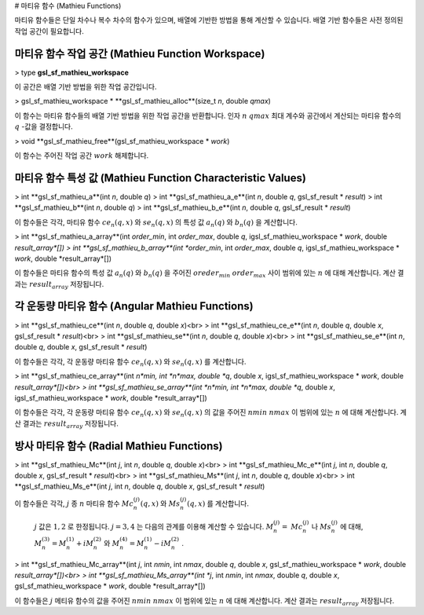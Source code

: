 # 마티유 함수 (Mathieu Functions)


마티유 함수들은 단일 차수나 복수 차수의 함수가 있으며, 배열에 기반한 방법을 통해 계산할 수 있습니다. 배열 기반 함수들은 사전 정의된 작업 공간이 필요합니다.

마티유 함수 작업 공간 (Mathieu Function Workspace)
-------------------------

> type **gsl_sf_mathieu_workspace**

이 공간은 배열 기반 방법을 위한 작업 공간입니다.

> gsl_sf_mathieu_workspace * **gsl_sf_mathieu_alloc**(size_t *n*, double *qmax*)

이 함수는 마티유 함수들의 배열 기반 방법을 위한 작업 공간을 반환합니다. 인자 :math:`n` :math:`qmax` 최대 계수와 공간에서 계산되는 마티유 함수의 :math:`q`  -값을 결정합니다.

> void **gsl_sf_mathieu_free**(gsl_sf_mathieu_workspace * *work*)

이 함수는 주어진 작업 공간 :math:`work` 해제합니다.

마티유 함수 특성 값 (Mathieu Function Characteristic Values)
-------------------------

> int **gsl_sf_mathieu_a**(int *n*, double *q*)
> int **gsl_sf_mathieu_a_e**(int *n*, double *q*, gsl_sf_result * *result*)
> int **gsl_sf_mathieu_b**(int *n*, double *q*)
> int **gsl_sf_mathieu_b_e**(int *n*, double *q*, gsl_sf_result * *result*)

이 함수들은 각각, 마티유 함수 :math:`c e_n (q,x)`  와 :math:`s e_n (q,x)`  의 특성 값 :math:`a_n(q)`  와 :math:`b_n(q)`  을 계산합니다.

> int **gsl_sf_mathieu_a_array**(int *order_min*, int *order_max*, double *q*, igsl_sf_mathieu_workspace * *work*, double *result_array*[])
> int **gsl_sf_mathieu_b_array**(int *order_min*, int *order_max*, double *q*, igsl_sf_mathieu_workspace * *work*, double *result_array*[])

이 함수들은 마티유 함수의 특성 값 :math:`a_n(q)`  와 :math:`b_n(q)`  을 주어진 :math:`oreder_min` :math:`order_max`  사이 범위에 있는 :math:`n`  에 대해 계산합니다. 계산 결과는 :math:`result_array` 저장됩니다.

각 운동량 마티유 함수 (Angular Mathieu Functions)
-------------------------

> int **gsl_sf_mathieu_ce**(int *n*, double *q*, double *x*)<br>
> int **gsl_sf_mathieu_ce_e**(int *n*, double *q*, double *x*, gsl_sf_result * *result*)<br>
> int **gsl_sf_mathieu_se**(int *n*, double *q*, double *x*)<br>
> int **gsl_sf_mathieu_se_e**(int *n*, double *q*, double *x*, gsl_sf_result * *result*)

이 함수들은 각각, 각 운동량 마티유 함수 :math:`c e_n (q,x)`  와 :math:`s e_n (q,x)`  를 계산합니다.

> int **gsl_sf_mathieu_ce_array**(int *n*min, int *n*max, double *q*, double *x*, igsl_sf_mathieu_workspace * *work*, double *result_array*[])<br>
> int **gsl_sf_mathieu_se_array**(int *n*min, int *n*max, double *q*, double *x*, igsl_sf_mathieu_workspace * *work*, double *result_array*[])

이 함수들은 각각, 각 운동량 마티유 함수 :math:`c e_n (q,x)`  와 :math:`s e_n (q,x)`  의 값을 주어진 :math:`nmin` :math:`nmax`  이 범위에 있는 :math:`n`  에 대해 계산합니다. 계산 결과는 :math:`result_array` 저장됩니다.


방사 마티유 함수 (Radial Mathieu Functions)
-------------------------

> int **gsl_sf_mathieu_Mc**(int *j*, int *n*, double *q*, double *x*)<br>
> int **gsl_sf_mathieu_Mc_e**(int *j*, int *n*, double *q*, double *x*, gsl_sf_result * *result*)<br>
> int **gsl_sf_mathieu_Ms**(int *j*, int *n*, double *q*, double *x*)<br>
> int **gsl_sf_mathieu_Ms_e**(int *j*, int *n*, double *q*, double *x*, gsl_sf_result * *result*)

이 함수들은 각각, :math:`j`  종 :math:`n` 마티유 함수 :math:`M c_n^{(j)} (q,x)`  와 :math:`M s_n^{(j)} (q,x)`  를 계산합니다.

 :math:`j` 값은 :math:`1,2` 로 한정됩니다. :math:`j=3, 4`  는 다음의 관계를 이용해 계산할 수 있습니다. :math:`M_n^{(j)} =` :math:`Mc_n^{(j)}`  나 :math:`Ms_n^{(j)}`  에 대해, :math:`M_n^{(3)} = M_n^{(1)} + i M_n^{(2)}`  와 :math:`M_n^{(4)} = M_n^{(1)} - i M_n^{(2)}`  .

>  int **gsl_sf_mathieu_Mc_array**(int *j*, int *nmin*, int *nmax*, double *q*, double *x*, gsl_sf_mathieu_workspace * *work*, double *result_array*[])<br>
> int **gsl_sf_mathieu_Ms_array**(int *j*, int *nmin*, int *nmax*, double *q*, double *x*, gsl_sf_mathieu_workspace * *work*, double *result_array*[])

이 함수들은 :math:`j` 메티유 함수의 값을 주어진 :math:`nmin` :math:`nmax`  이 범위에 있는 :math:`n`  에 대해 계산합니다. 계산 결과는 :math:`result_array` 저장됩니다.
